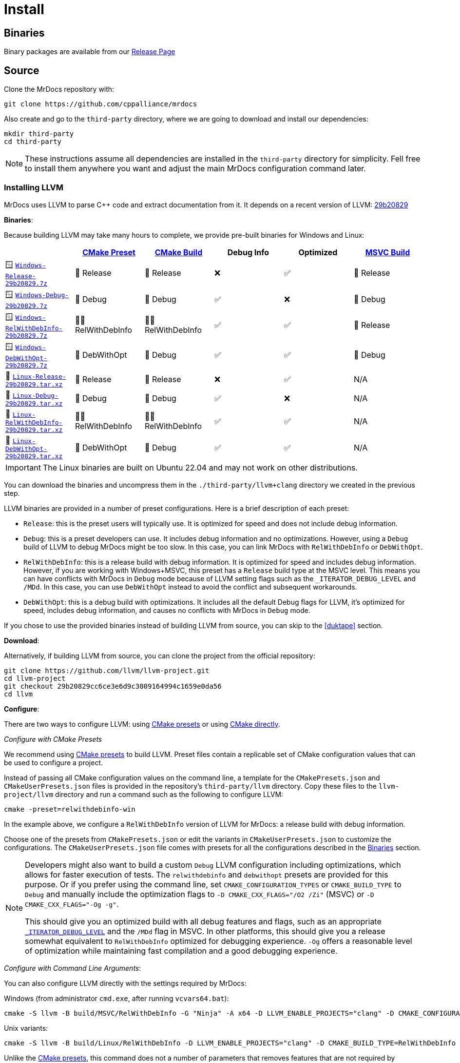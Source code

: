 = Install

[#mrdocs-binaries]
== Binaries

Binary packages are available from our https://github.com/cppalliance/mrdocs/releases[Release Page,window="_blank"]

== Source

Clone the MrDocs repository with:

[source,bash]
----
git clone https://github.com/cppalliance/mrdocs
----

Also create and go to the `third-party` directory, where we are going to download and install our dependencies:

[source,bash]
----
mkdir third-party
cd third-party
----

[NOTE]
====
These instructions assume all dependencies are installed in the `third-party` directory for simplicity.
Fell free to install them anywhere you want and adjust the main MrDocs configuration command later.
====

=== Installing LLVM

MrDocs uses LLVM to parse C++ code and extract documentation from it.
It depends on a recent version of LLVM: https://github.com/llvm/llvm-project/tree/29b20829cc6ce3e6d9c3809164994c1659e0da56[29b20829]

[#llvm-binaries]
**Binaries**:

Because building LLVM may take many hours to complete, we provide pre-built binaries for Windows and Linux:

|===
| | https://cmake.org/cmake/help/latest/manual/cmake-presets.7.html[CMake Preset,window=_blank] | https://cmake.org/cmake/help/latest/variable/CMAKE_BUILD_TYPE.html[CMake Build,window=_blank] | Debug Info | Optimized | https://learn.microsoft.com/en-us/visualstudio/ide/understanding-build-configurations?view=vs-2022[MSVC Build,window=_blank]

| 🪟 https://mrdox.com/llvm+clang/Windows-Release-29b20829.7z[`Windows-Release-29b20829.7z`]
| 🚀 Release
| 🚀 Release
| ❌
| ✅
| 🚀 Release

| 🪟 https://mrdox.com/llvm+clang/Windows-Debug-29b20829.7z[`Windows-Debug-29b20829.7z`]
| 🐞 Debug
| 🐞 Debug
| ✅
| ❌
| 🐞 Debug

| 🪟 https://mrdox.com/llvm+clang/Windows-RelWithDebInfo-29b20829.7z[`Windows-RelWithDebInfo-29b20829.7z`]
| 🕵️‍♂️ RelWithDebInfo
| 🕵️‍♂️ RelWithDebInfo
| ✅
| ✅
| 🚀 Release

| 🪟 https://mrdox.com/llvm+clang/Windows-DebWithOpt-29b20829.7z[`Windows-DebWithOpt-29b20829.7z`]
| 🔬 DebWithOpt
| 🐞 Debug
| ✅
| ✅
| 🐞 Debug

| 🐧 https://mrdox.com/llvm+clang/Linux-Release-29b20829.tar.xz[`Linux-Release-29b20829.tar.xz`]
| 🚀 Release
| 🚀 Release
| ❌
| ✅
| N/A

| 🐧 https://mrdox.com/llvm+clang/Linux-Debug-29b20829.tar.xz[`Linux-Debug-29b20829.tar.xz`]
| 🐞 Debug
| 🐞 Debug
| ✅
| ❌
| N/A

| 🐧 https://mrdox.com/llvm+clang/Linux-RelWithDebInfo-29b20829.tar.xz[`Linux-RelWithDebInfo-29b20829.tar.xz`]
| 🕵️‍♂️ RelWithDebInfo
| 🕵️‍♂️ RelWithDebInfo
| ✅
| ✅
| N/A

| 🐧 https://mrdox.com/llvm+clang/Linux-DebWithOpt-29b20829.tar.xz[`Linux-DebWithOpt-29b20829.tar.xz`]
| 🔬 DebWithOpt
| 🐞 Debug
| ✅
| ✅
| N/A
|===

IMPORTANT: The Linux binaries are built on Ubuntu 22.04 and may not work on other distributions.

You can download the binaries and uncompress them in the `./third-party/llvm+clang` directory we created in the previous step.

LLVM binaries are provided in a number of preset configurations.
Here is a brief description of each preset:

- `Release`: this is the preset users will typically use.
It is optimized for speed and does not include debug information.
- `Debug`: this is a preset developers can use.
It includes debug information and no optimizations.
However, using a `Debug` build of LLVM to debug MrDocs might be too slow.
In this case, you can link MrDocs with `RelWithDebInfo` or `DebWithOpt`.
- `RelWithDebInfo`: this is a release build with debug information.
It is optimized for speed and includes debug information.
However, if you are working with Windows+MSVC, this preset has a `Release` build type at the MSVC level.
This means you can have conflicts with MrDocs in `Debug` mode because of LLVM setting flags such as the `_ITERATOR_DEBUG_LEVEL` and `/MDd`.
In this case, you can use `DebWithOpt` instead to avoid the conflict and subsequent workarounds.
- `DebWithOpt`: this is a debug build with optimizations.
It includes all the default Debug flags for LLVM, it's optimized for speed, includes debug information, and causes no conflicts with MrDocs in `Debug` mode.

If you chose to use the provided binaries instead of building LLVM from source, you can skip to the <<duktape>> section.

**Download**:

Alternatively, if building LLVM from source, you can clone the project from the official repository:

[source,bash]
----
git clone https://github.com/llvm/llvm-project.git
cd llvm-project
git checkout 29b20829cc6ce3e6d9c3809164994c1659e0da56
cd llvm
----

**Configure**:

There are two ways to configure LLVM: using <<llvm-configure-presets, CMake presets>> or using <<llvm-configure-cmd-line, CMake directly>>.

[#llvm-configure-presets]
_Configure with CMake Presets_

We recommend using https://cmake.org/cmake/help/latest/manual/cmake-presets.7.html[CMake presets,window=_blank] to build LLVM.
Preset files contain a replicable set of CMake configuration values that can be used to configure a project.

Instead of passing all CMake configuration values on the command line, a template for the `CMakePresets.json` and `CMakeUserPresets.json` files is provided in the repository's `third-party/llvm` directory.
Copy these files to the `llvm-project/llvm` directory and run a command such as the following to configure LLVM:

[source,bash]
----
cmake -preset=relwithdebinfo-win
----

In the example above, we configure a `RelWithDebInfo` version of LLVM for MrDocs: a release build with debug information.

Choose one of the presets from `CMakePresets.json` or edit the variants in `CMakeUserPresets.json` to customize the configurations.
The `CMakeUserPresets.json` file comes with presets for all the configurations described in the <<llvm-binaries,Binaries>> section.

[NOTE]
====
Developers might also want to build a custom `Debug` LLVM configuration including optimizations, which allows for faster execution of tests.
The `relwithdebinfo` and `debwithopt` presets are provided for this purpose.
Or if you prefer using the command line, set `CMAKE_CONFIGURATION_TYPES` or `CMAKE_BUILD_TYPE` to `Debug` and manually include the optimization flags to `-D CMAKE_CXX_FLAGS="/O2 /Zi"` (MSVC) or `-D CMAKE_CXX_FLAGS="-Og -g"`.

This should give you an optimized build with all debug features and flags, such as an appropriate https://learn.microsoft.com/en-us/cpp/standard-library/iterator-debug-level[`_ITERATOR_DEBUG_LEVEL`] and the `/MDd` flag in MSVC.
In other platforms, this should give you a release somewhat equivalent to `RelWithDebInfo` optimized for debugging experience. `-Og` offers a reasonable level of optimization while maintaining fast compilation and a good debugging experience.
====

[#llvm-configure-cmd-line]
_Configure with Command Line Arguments_:

You can also configure LLVM directly with the settings required by MrDocs:

Windows (from administrator `cmd.exe`, after running `vcvars64.bat`):

[source,commandline]
----
cmake -S llvm -B build/MSVC/RelWithDebInfo -G "Ninja" -A x64 -D LLVM_ENABLE_PROJECTS="clang" -D CMAKE_CONFIGURATION_TYPES="RelWithDebInfo" -D LLVM_ENABLE_RTTI=ON -D CMAKE_INSTALL_PREFIX=../llvm+clang/RelWithDebInfo -D LLVM_ENABLE_IDE=OFF -D LLVM_ENABLE_DIA_SDK=OFF
----

Unix variants:

[source,bash]
----
cmake -S llvm -B build/Linux/RelWithDebInfo -D LLVM_ENABLE_PROJECTS="clang" -D CMAKE_BUILD_TYPE=RelWithDebInfo -D LLVM_ENABLE_RTTI=ON -D CMAKE_INSTALL_PREFIX=../llvm+clang/RelWithDebInfo
----

Unlike the <<llvm-configure-presets,CMake presets>>, this command does not a number of parameters that removes features that are not required by MrDocs, thus increasing the build time and size of the installation.

**Build**:

Build and install the configured version of LLVM with:

[source,bash]
----
cd build
cmake --build . --config RelWithDebInfo
cmake --install . --prefix ../../llvm+clang/RelWithDebInfo" --config RelWithDebInfo
----

If you prefer using the provided CMake presets, you can also use the `--preset` option for the `build` command:

[source,bash]
----
cd build
cmake --build --preset=relwithdebinfo-win
cmake --install MSVC/RelWithDebInfo --config RelWithDebInfo
----

Return from `./third-party/llvm-project/build` to the parent `third-party` directory to install other dependencies:

[source,bash]
----
cd ../..
----

=== CMake dependencies

All other dependencies provide CMake integration scripts and can be obtained from https://www.vcpkg.io/[vcpkg] or installed manually.

* `fmt` >= 10
* `duktape`

For development builds, which include tests, you will also need:

* `libxml2[tools]`

The instructions in this documentation will use vcpkg for these.

**Installing vcpkg**:

If you don't have vcpkg installed, clone the repository:

[source,bash]
----
git clone https://github.com/microsoft/vcpkg.git -b master
cd vcpkg
----

and bootstrap it:

Windows:

[source,bash]
----
bootstrap-vcpkg.bat
----

Unix variants:

[source,bash]
----
./bootstrap-vcpkg.sh
----

**Installing dependencies**:

vcpkg has two operation modes with which you can install these dependencies: <<vcpkg-classic-mode,classic mode>> and <<vcpkg-manifest-mode,manifest mode>>.

[#vcpkg-classic-mode]
_Classic mode_:

In vcpkg https://learn.microsoft.com/en-us/vcpkg/users/classic-mode[classic mode,window=blank_], vcpkg maintains a central installed tree inside the vcpkg instance built up by individual `vcpkg install` and `vcpkg remove` commands.
This central set of packages can then be shared by any number of projects.
However, each instance of vcpkg (a separate git clone) will have its own set of packages installed.

To install these dependencies with vcpkg in classic mode:

Windows:

[source,bash]
----
vcpkg.exe fmt zlib libxml2[tools] --triplet x64-windows
----

Unix variants:

[source,bash]
----
./vcpkg fmt zlib libxml2[tools]
----

[#vcpkg-manifest-mode]
_Manifest mode_:

In https://learn.microsoft.com/en-us/vcpkg/users/manifests[manifest mode,windows=blank_], you declare your project's direct dependencies in a manifest file named `vcpkg.json`.
MrDocs includes a `vcpkg.json.example` file you can duplicate or create a symlink as `vcpkg.json` to use this mode.
MrDocs is a CMake project that then already includes a `vcpkg.json` file, there's nothing else you need to run to install the dependencies.

In this mode, vcpkg will create separate installed trees for each project and configuration.
This is the recommended vcpkg mode for most users according to the https://learn.microsoft.com/en-us/vcpkg/users/manifests[vcpkg documentation,window=blank_].

=== MrDocs

Return from `./third-party/vcpkg` to the parent directory of `third-party` (the one containing the `mrdocs` directory) to build and install MrDocs:

[source,bash]
----
cd ../..
----

**Configure**:

You can also configure MrDocs with <<mrdocs-configure-cmd-line, command line arguments>> or <<mrdocs-configure-presets, CMake presets>>.

[#mrdocs-configure-cmd-line]
_Configure with Command Line Arguments_:

With the dependencies are available in `third-party`, you can configure MrDocs with:

Windows:

[source,commandline]
----
cmake -S mrdocs -B build -G "Visual Studio 17 2022" -A x64 -D CMAKE_CONFIGURATION_TYPES="RelWithDebInfo" -D CMAKE_EXPORT_COMPILE_COMMANDS=ON -D LLVM_ROOT="%cd%/third-party/llvm+clang/RelWithDebInfo" -D DUKTAPE_SOURCE_ROOT="%cd%/third-party/duktape-2.7.0" -D CMAKE_TOOLCHAIN_FILE="%cd%/third-party/vcpkg/scripts/buildsystems/vcpkg.cmake"
----

Unix variants:

[source,bash]
----
cmake -S mrdocs -B build -D CMAKE_BUILD_TYPE=RelWithDebInfo -D CMAKE_EXPORT_COMPILE_COMMANDS=ON -D LLVM_ROOT="$(pwd)/third-party/llvm+clang/RelWithDebInfo" -D DUKTAPE_SOURCE_ROOT="$(pwd)/third-party/duktape-2.7.0" -D CMAKE_TOOLCHAIN_FILE="$(pwd)/third-party/vcpkg/scripts/buildsystems/vcpkg.cmake"
----

[#mrdocs-configure-presets]
_Configure with CMake Presets_:

The MrDocs repository also includes a `CMakePresets.json` file that contains the parameters to configure MrDocs with CMake.

To specify the installation directories, you can use the `LLVM_ROOT`, `DUKTAPE_SOURCE_ROOT`, `CMAKE_TOOLCHAIN_FILE` environment variables.
To specify a generator (`-G`) and platform name (`-A`), you can use the `CMAKE_GENERATOR` and `CMAKE_GENERATOR_PLATFORM` environment variables.

You can also customize the presets by duplicating and editing the `CMakeUserPresets.json.example` file in the `mrdocs` directory.
This is typically more convenient than using environment variables.

**Build**:

Then build and install MrDocs with:

[source,bash]
----
cd build
cmake --build .
cmake --install .
----

To customize the installation directory, use the `CMAKE_INSTALL_PREFIX` option or use the `--prefix` option for the `cmake --install .` command.
To customize the C and C++ compilers, use the `CMAKE_C_COMPILER` and `CMAKE_CXX_COMPILER` options.

[NOTE]
====
Developers should also enable `-D BUILD_TESTING=ON`.
If any custom build of LLVM other than `RelWithDebInfo` is being used, the `LLVM_ROOT` variable should be set to the installation directory of that build.
====

== Package layout

The MrDocs installation directory follows the "Filesystem Hierarchy Standard" (FHS) layout:

* `bin`: the MrDocs executable intended to be used by users or invoked from the command line.
* `share`: resource files installed by MrDocs
* `doc`: the MrDocs documentation
* `include`: the MrDocs headers
* `lib`: the MrDocs library

The FHS layout provides a directory structure that also serves as a widely accepted convention for organizing files and directories in Unix-like systems, but that can be used in any operating system.
